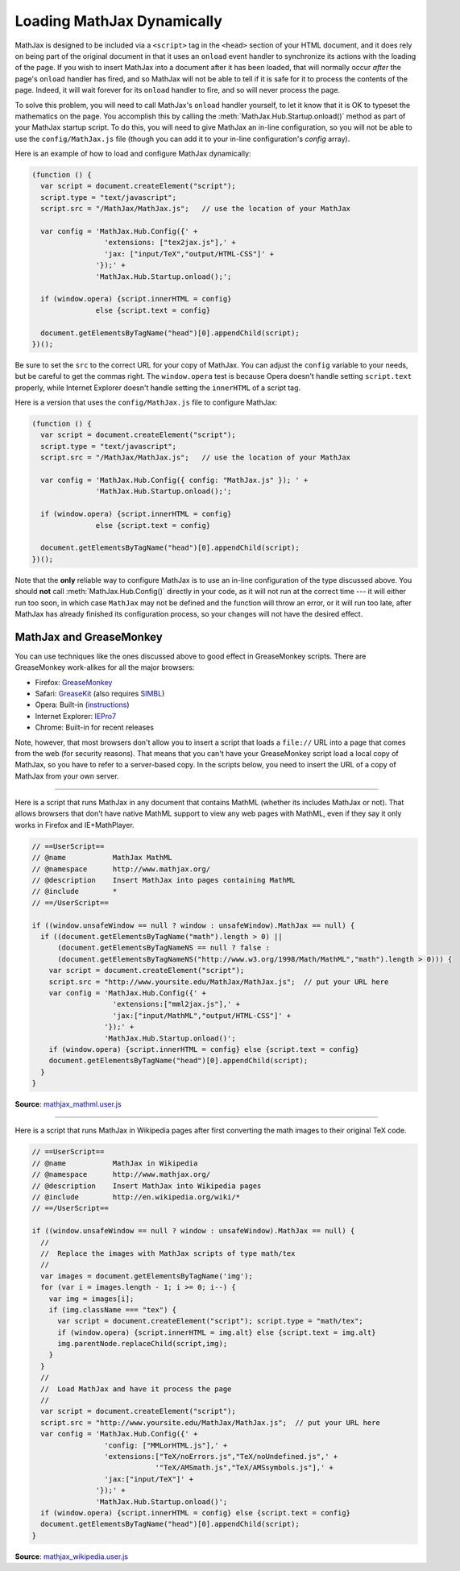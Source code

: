 .. _ajax-mathjax:

***************************
Loading MathJax Dynamically
***************************

MathJax is designed to be included via a ``<script>`` tag in the
``<head>`` section of your HTML document, and it does rely on being
part of the original document in that it uses an ``onload`` event
handler to synchronize its actions with the loading of the page.
If you wish to insert MathJax into a document after it has
been loaded, that will normally occur *after* the page's ``onload``
handler has fired, and so MathJax will not be able to tell if it is
safe for it to process the contents of the page.  Indeed, it will wait
forever for its ``onload`` handler to fire, and so will never process
the page.

To solve this problem, you will need to call MathJax's ``onload``
handler yourself, to let it know that it is OK to typeset the
mathematics on the page.  You accomplish this by calling the
:meth:`MathJax.Hub.Startup.onload()` method as part of your MathJax
startup script.  To do this, you will need to give MathJax an in-line
configuration, so you will not be able to use the
``config/MathJax.js`` file (though you can add it to your in-line
configuration's `config` array).

Here is an example of how to load and configure MathJax dynamically:

.. code-block:: javascript

    (function () {
      var script = document.createElement("script");
      script.type = "text/javascript";
      script.src = "/MathJax/MathJax.js";   // use the location of your MathJax

      var config = 'MathJax.Hub.Config({' +
                     'extensions: ["tex2jax.js"],' +
                     'jax: ["input/TeX","output/HTML-CSS"]' +
                   '});' +
                   'MathJax.Hub.Startup.onload();';

      if (window.opera) {script.innerHTML = config}
                   else {script.text = config}

      document.getElementsByTagName("head")[0].appendChild(script);
    })();

Be sure to set the ``src`` to the correct URL for your copy of
MathJax.  You can adjust the ``config`` variable to your needs, but be
careful to get the commas right.  The ``window.opera`` test is because
Opera doesn't handle setting ``script.text`` properly, while Internet
Explorer doesn't handle setting the ``innerHTML`` of a script tag.

Here is a version that uses the ``config/MathJax.js`` file to
configure MathJax:

.. code-block:: javascript

    (function () {
      var script = document.createElement("script");
      script.type = "text/javascript";
      script.src = "/MathJax/MathJax.js";   // use the location of your MathJax

      var config = 'MathJax.Hub.Config({ config: "MathJax.js" }); ' +
                   'MathJax.Hub.Startup.onload();';

      if (window.opera) {script.innerHTML = config}
                   else {script.text = config}

      document.getElementsByTagName("head")[0].appendChild(script);
    })();

Note that the **only** reliable way to configure MathJax is to use an
in-line configuration of the type discussed above.  You should **not**
call :meth:`MathJax.Hub.Config()` directly in your code, as it will
not run at the correct time --- it will either run too soon, in which
case ``MathJax`` may not be defined and the function will throw an
error, or it will run too late, after MathJax has already finished its
configuration process, so your changes will not have the desired
effect.


MathJax and GreaseMonkey
========================

You can use techniques like the ones discussed above to good effect in
GreaseMonkey scripts.  There are GreaseMonkey work-alikes for all the
major browsers:

- Firefox: `GreaseMonkey <http://addons.mozilla.org/firefox/addon/748>`_
- Safari: `GreaseKit <http://8-p.info/greasekit/>`_ (also requires `SIMBL <http://www.culater.net/software/SIMBL/SIMBL.php>`_)
- Opera: Built-in (`instructions <http://www.ghacks.net/2008/08/10/greasemonkey-in-opera/>`_)
- Internet Explorer: `IEPro7 <http://www.ie7pro.com/>`_
- Chrome: Built-in for recent releases

Note, however, that most browsers don't allow you to insert a script
that loads a ``file://`` URL into a page that comes from the web (for
security reasons).  That means that you can't have your GreaseMonkey
script load a local copy of MathJax, so you have to refer to a
server-based copy.  In the scripts below, you need to insert the URL
of a copy of MathJax from your own server.

----

Here is a script that runs MathJax in any document that contains
MathML (whether its includes MathJax or not).  That allows 
browsers that don't have native MathML support to view any web pages
with MathML, even if they say it only works in Firefox and
IE+MathPlayer.

.. code-block:: javascript

    // ==UserScript==
    // @name           MathJax MathML
    // @namespace      http://www.mathjax.org/
    // @description    Insert MathJax into pages containing MathML
    // @include        *
    // ==/UserScript==

    if ((window.unsafeWindow == null ? window : unsafeWindow).MathJax == null) {
      if ((document.getElementsByTagName("math").length > 0) ||
          (document.getElementsByTagNameNS == null ? false : 
          (document.getElementsByTagNameNS("http://www.w3.org/1998/Math/MathML","math").length > 0))) {
        var script = document.createElement("script");
        script.src = "http://www.yoursite.edu/MathJax/MathJax.js";  // put your URL here
        var config = 'MathJax.Hub.Config({' +
                       'extensions:["mml2jax.js"],' +
                       'jax:["input/MathML","output/HTML-CSS"]' +
                     '});' +
                     'MathJax.Hub.Startup.onload()';
        if (window.opera) {script.innerHTML = config} else {script.text = config}
        document.getElementsByTagName("head")[0].appendChild(script);
      }
    }

**Source**: `mathjax_mathml.user.js <_statis/mathjax_mathml.user.js>`_

----

Here is a script that runs MathJax in Wikipedia pages after first
converting the math images to their original TeX code.  

.. code-block:: javascript

    // ==UserScript==
    // @name           MathJax in Wikipedia
    // @namespace      http://www.mathjax.org/
    // @description    Insert MathJax into Wikipedia pages
    // @include        http://en.wikipedia.org/wiki/*
    // ==/UserScript==

    if ((window.unsafeWindow == null ? window : unsafeWindow).MathJax == null) {
      //
      //  Replace the images with MathJax scripts of type math/tex
      //
      var images = document.getElementsByTagName('img');
      for (var i = images.length - 1; i >= 0; i--) {
        var img = images[i];
        if (img.className === "tex") {
          var script = document.createElement("script"); script.type = "math/tex";
          if (window.opera) {script.innerHTML = img.alt} else {script.text = img.alt}
          img.parentNode.replaceChild(script,img);
        }
      }
      //
      //  Load MathJax and have it process the page
      //
      var script = document.createElement("script");
      script.src = "http://www.yoursite.edu/MathJax/MathJax.js";  // put your URL here
      var config = 'MathJax.Hub.Config({' +
                     'config: ["MMLorHTML.js"],' +
                     'extensions:["TeX/noErrors.js","TeX/noUndefined.js",' +
                                 '"TeX/AMSmath.js","TeX/AMSsymbols.js"],' +
                     'jax:["input/TeX"]' +
                   '});' +
                   'MathJax.Hub.Startup.onload()';
      if (window.opera) {script.innerHTML = config} else {script.text = config}
      document.getElementsByTagName("head")[0].appendChild(script);
    }

**Source**: `mathjax_wikipedia.user.js <_statis/mathjax_wikipedia.user.js>`_
